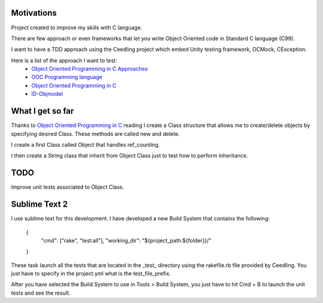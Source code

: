 Motivations
___________

Project created to improve my skills with C language.

There are few approach or even frameworks that let you write Object Oriented code in Standard C language (C99).

I want to have a TDD approach using the Ceedling project which embed Unity testing framework, OCMock, CException.

Here is a list of the approach I want to test:
 * `Object Oriented Programming in C Approaches`_
 * `OOC Programming language`_
 * `Object Oriented Programming in C`_
 * `ID-Objmodel`_



What I get so far
_________________

Thanks to `Object Oriented Programming in C`_ reading I create a Class structure that allows me to create/delete objects by specifying desired Class. These methods are called new and delete.

I create a first Class called Object that handles ref_counting.

I then create a String class that inherit from Object Class just to test how to perform inheritance.

TODO
____

Improve unit tests associated to Object Class.


Sublime Text 2
______________

I use sublime text for this development. I have developed a new Build System that contains the following:

	{
		"cmd": ["rake", "test:all"],
		"working_dir": "${project_path:${folder}}/"
	}
	
These task launch all the tests that are located in the _test_ directory using the rakefile.rb file provided by Ceedling.
You just have to specify in the project.yml what is the test_file_prefix.

After you have selected the Build System to use in Tools > Build System, you just have to hit Cmd + B to launch the unit tests and see the result.

.. _ID-Objmodel: http://www.piumarta.com/software/id-objmodel/
.. _OOC Programming language: http://ooc-lang.org/
.. _Object Oriented Programming in C: http://www.cs.rit.edu/~ats/books/ooc.pdf
.. _Object Oriented Programming in C Approaches: http://home.comcast.net/~fbui/OOC.html
